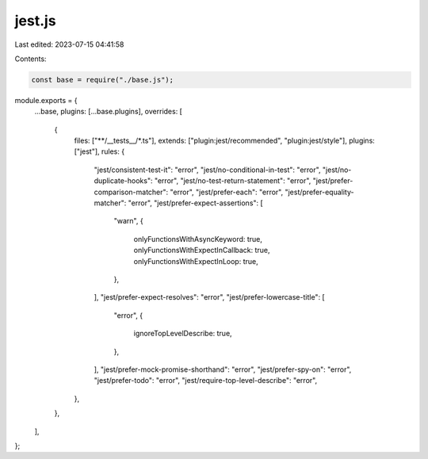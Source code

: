 jest.js
=======

Last edited: 2023-07-15 04:41:58

Contents:

.. code-block:: js

    const base = require("./base.js");
module.exports = {
  ...base,
  plugins: [...base.plugins],
  overrides: [
    {
      files: ["**/__tests__/*.ts"],
      extends: ["plugin:jest/recommended", "plugin:jest/style"],
      plugins: ["jest"],
      rules: {
        "jest/consistent-test-it": "error",
        "jest/no-conditional-in-test": "error",
        "jest/no-duplicate-hooks": "error",
        "jest/no-test-return-statement": "error",
        "jest/prefer-comparison-matcher": "error",
        "jest/prefer-each": "error",
        "jest/prefer-equality-matcher": "error",
        "jest/prefer-expect-assertions": [
          "warn",
          {
            onlyFunctionsWithAsyncKeyword: true,
            onlyFunctionsWithExpectInCallback: true,
            onlyFunctionsWithExpectInLoop: true,
          },
        ],
        "jest/prefer-expect-resolves": "error",
        "jest/prefer-lowercase-title": [
          "error",
          {
            ignoreTopLevelDescribe: true,
          },
        ],
        "jest/prefer-mock-promise-shorthand": "error",
        "jest/prefer-spy-on": "error",
        "jest/prefer-todo": "error",
        "jest/require-top-level-describe": "error",
      },
    },
  ],
};


